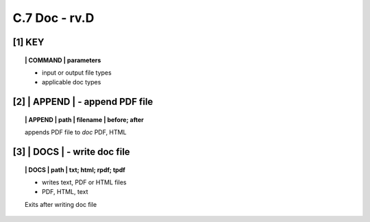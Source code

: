 **C.7 Doc - rv.D**
===========================

.. raw:: html

    <p id="api">&lt;i&gt;</p>


**[1]** KEY  
-------------

.. raw:: html

    <hr>


.. topic:: | COMMAND | parameters

    - input or output file types
    - applicable doc types


.. raw:: html

    <hr>

.. raw:: html

    <p id="api">&lt;i&gt;</p>

**[2]** | APPEND  | - append PDF file
-------------------------------------------

.. raw:: html

    <hr>


.. topic:: | APPEND | path | filename | before; after

   appends PDF file to *doc*
   PDF, HTML
 
.. raw:: html

    <p id="api">&lt;i&gt;</p>


**[3]** | DOCS |  - write doc file
-------------------------------------------

.. raw:: html

    <hr>

.. topic:: | DOCS | path |  txt; html; rpdf; tpdf

    - writes text, PDF or HTML files
    - PDF, HTML, text
  
    Exits after writing doc file

